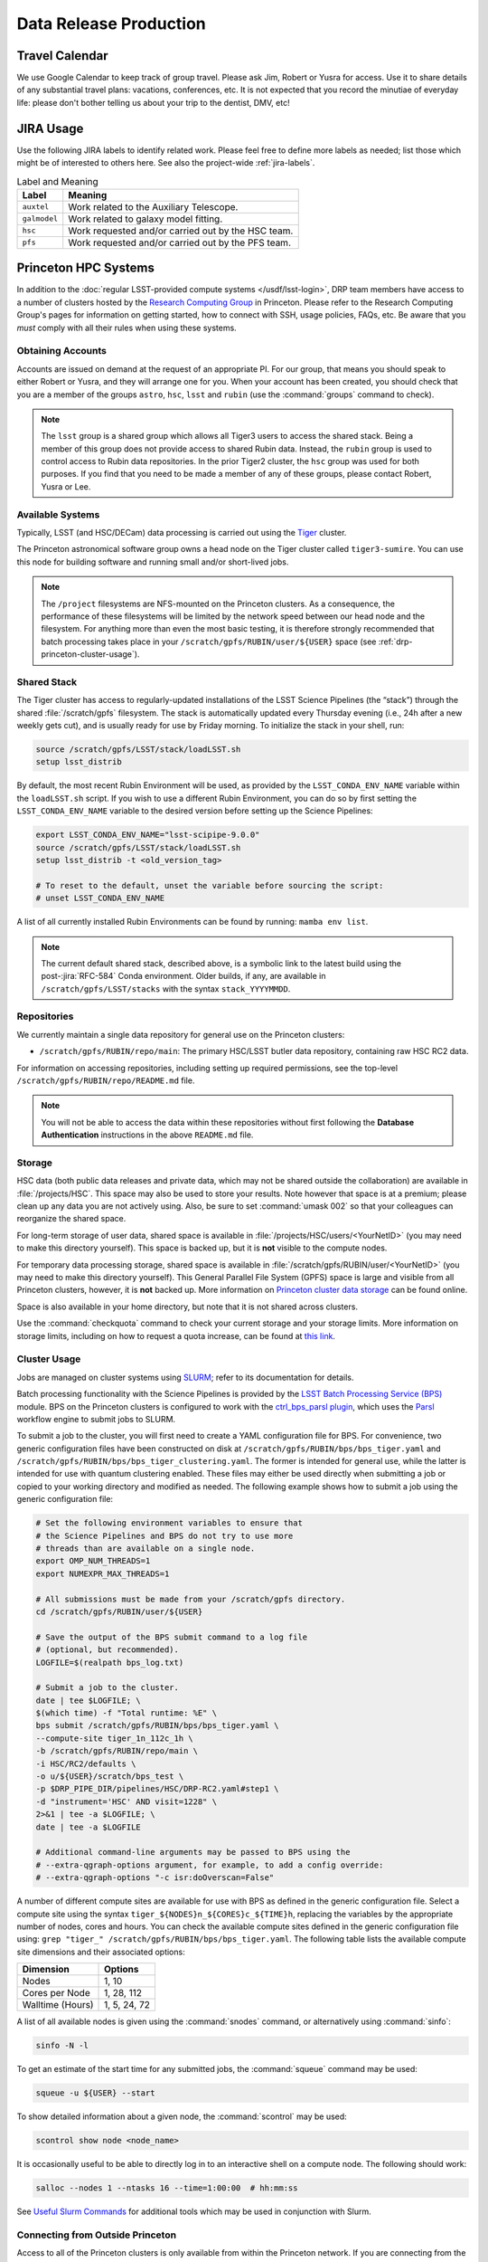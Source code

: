 #######################
Data Release Production
#######################

.. _drp-travel-calendar:

Travel Calendar
===============

We use Google Calendar to keep track of group travel.
Please ask Jim, Robert or Yusra for access.
Use it to share details of any substantial travel plans: vacations, conferences, etc.
It is not expected that you record the minutiae of everyday life: please don't bother telling us about your trip to the dentist, DMV, etc!

.. _drp-jira-usage:

JIRA Usage
==========

Use the following JIRA labels to identify related work.
Please feel free to define more labels as needed; list those which might be of interested to others here.
See also the project-wide :ref:`jira-labels`.

.. list-table:: Label and Meaning
   :header-rows: 1

   * - Label
     - Meaning
   * - ``auxtel``
     - Work related to the Auxiliary Telescope.
   * - ``galmodel``
     - Work related to galaxy model fitting.
   * - ``hsc``
     - Work requested and/or carried out by the HSC team.
   * - ``pfs``
     - Work requested and/or carried out by the PFS team.

.. _drp-princeton-hpc-systems:

Princeton HPC Systems
=====================

In addition to the :doc:`regular LSST-provided compute systems </usdf/lsst-login>`, DRP team members have access to a number of clusters hosted by the `Research Computing Group <https://researchcomputing.princeton.edu>`_ in Princeton.
Please refer to the Research Computing Group's pages for information on getting started, how to connect with SSH, usage policies, FAQs, etc.
Be aware that you *must* comply with all their rules when using these systems.

.. _drp-princeton-obtaining-accounts:

Obtaining Accounts
------------------

Accounts are issued on demand at the request of an appropriate PI.
For our group, that means you should speak to either Robert or Yusra, and they will arrange one for you.
When your account has been created, you should check that you are a member of the groups ``astro``, ``hsc``, ``lsst`` and ``rubin`` (use the :command:`groups` command to check).

.. note::

   The ``lsst`` group is a shared group which allows all Tiger3 users to access the shared stack.
   Being a member of this group does not provide access to shared Rubin data.
   Instead, the ``rubin`` group is used to control access to Rubin data repositories.
   In the prior Tiger2 cluster, the ``hsc`` group was used for both purposes.
   If you find that you need to be made a member of any of these groups, please contact Robert, Yusra or Lee.

.. _drp-princeton-available-systems:

Available Systems
-----------------

Typically, LSST (and HSC/DECam) data processing is carried out using the `Tiger`_ cluster.

.. _Tiger: https://researchcomputing.princeton.edu/systems/tiger

The Princeton astronomical software group owns a head node on the Tiger cluster called ``tiger3-sumire``.
You can use this node for building software and running small and/or short-lived jobs.

.. note::

   The ``/project`` filesystems are NFS-mounted on the Princeton clusters.
   As a consequence, the performance of these filesystems will be limited by the network speed between our head node and the filesystem.
   For anything more than even the most basic testing, it is therefore strongly recommended that batch processing takes place in your ``/scratch/gpfs/RUBIN/user/${USER}`` space (see :ref:`drp-princeton-cluster-usage`).

.. _drp-princeton-shared-stack:

Shared Stack
------------

The Tiger cluster has access to regularly-updated installations of the LSST Science Pipelines (the “stack”) through the shared :file:`/scratch/gpfs` filesystem.
The stack is automatically updated every Thursday evening (i.e., 24h after a new weekly gets cut), and is usually ready for use by Friday morning.
To initialize the stack in your shell, run:

.. code-block:: shell

   source /scratch/gpfs/LSST/stack/loadLSST.sh
   setup lsst_distrib

By default, the most recent Rubin Environment will be used, as provided by the ``LSST_CONDA_ENV_NAME`` variable within the ``loadLSST.sh`` script.
If you wish to use a different Rubin Environment, you can do so by first setting the ``LSST_CONDA_ENV_NAME`` variable to the desired version before setting up the Science Pipelines:

.. code-block:: shell

   export LSST_CONDA_ENV_NAME="lsst-scipipe-9.0.0"
   source /scratch/gpfs/LSST/stack/loadLSST.sh
   setup lsst_distrib -t <old_version_tag>

   # To reset to the default, unset the variable before sourcing the script:
   # unset LSST_CONDA_ENV_NAME

A list of all currently installed Rubin Environments can be found by running: ``mamba env list``.

.. note::

   The current default shared stack, described above, is a symbolic link to the latest build using the post-:jira:`RFC-584` Conda environment.
   Older builds, if any, are available in ``/scratch/gpfs/LSST/stacks`` with the syntax ``stack_YYYYMMDD``.

.. _drp-princeton-repositories:

Repositories
------------

We currently maintain a single data repository for general use on the Princeton clusters:

- ``/scratch/gpfs/RUBIN/repo/main``: The primary HSC/LSST butler data repository, containing raw HSC RC2 data.

For information on accessing repositories, including setting up required permissions, see the top-level ``/scratch/gpfs/RUBIN/repo/README.md`` file.

.. note::

   You will not be able to access the data within these repositories without first following the **Database Authentication** instructions in the above ``README.md`` file.

.. _drp-princeton-storage:

Storage
-------

HSC data (both public data releases and private data, which may not be shared outside the collaboration) are available in :file:`/projects/HSC`.
This space may also be used to store your results.
Note however that space is at a premium; please clean up any data you are not actively using.
Also, be sure to set :command:`umask 002` so that your colleagues can reorganize the shared space.

For long-term storage of user data, shared space is available in :file:`/projects/HSC/users/<YourNetID>` (you may need to make this directory yourself).
This space is backed up, but it is **not** visible to the compute nodes.

For temporary data processing storage, shared space is available in :file:`/scratch/gpfs/RUBIN/user/<YourNetID>` (you may need to make this directory yourself).
This General Parallel File System (GPFS) space is large and visible from all Princeton clusters, however, it is **not** backed up.
More information on `Princeton cluster data storage <https://researchcomputing.princeton.edu/support/knowledge-base/data-storage>`_ can be found online.

Space is also available in your home directory, but note that it is not shared across clusters.

Use the :command:`checkquota` command to check your current storage and your storage limits.
More information on storage limits, including on how to request a quota increase, can be found at `this link <https://researchcomputing.princeton.edu/support/knowledge-base/checkquota>`_.

.. _drp-princeton-cluster-usage:

Cluster Usage
-------------

Jobs are managed on cluster systems using `SLURM <https://slurm.schedmd.com>`_; refer to its documentation for details.

Batch processing functionality with the Science Pipelines is provided by the `LSST Batch Processing Service (BPS) <https://pipelines.lsst.io/modules/lsst.ctrl.bps>`_ module.
BPS on the Princeton clusters is configured to work with the `ctrl_bps_parsl plugin <https://github.com/lsst/ctrl_bps_parsl>`_, which uses the `Parsl <https://parsl-project.org>`_ workflow engine to submit jobs to SLURM.

To submit a job to the cluster, you will first need to create a YAML configuration file for BPS.
For convenience, two generic configuration files have been constructed on disk at ``/scratch/gpfs/RUBIN/bps/bps_tiger.yaml`` and ``/scratch/gpfs/RUBIN/bps/bps_tiger_clustering.yaml``.
The former is intended for general use, while the latter is intended for use with quantum clustering enabled.
These files may either be used directly when submitting a job or copied to your working directory and modified as needed.
The following example shows how to submit a job using the generic configuration file:

.. code-block:: shell

   # Set the following environment variables to ensure that
   # the Science Pipelines and BPS do not try to use more
   # threads than are available on a single node.
   export OMP_NUM_THREADS=1
   export NUMEXPR_MAX_THREADS=1

   # All submissions must be made from your /scratch/gpfs directory.
   cd /scratch/gpfs/RUBIN/user/${USER}

   # Save the output of the BPS submit command to a log file
   # (optional, but recommended).
   LOGFILE=$(realpath bps_log.txt)

   # Submit a job to the cluster.
   date | tee $LOGFILE; \
   $(which time) -f "Total runtime: %E" \
   bps submit /scratch/gpfs/RUBIN/bps/bps_tiger.yaml \
   --compute-site tiger_1n_112c_1h \
   -b /scratch/gpfs/RUBIN/repo/main \
   -i HSC/RC2/defaults \
   -o u/${USER}/scratch/bps_test \
   -p $DRP_PIPE_DIR/pipelines/HSC/DRP-RC2.yaml#step1 \
   -d "instrument='HSC' AND visit=1228" \
   2>&1 | tee -a $LOGFILE; \
   date | tee -a $LOGFILE

   # Additional command-line arguments may be passed to BPS using the
   # --extra-qgraph-options argument, for example, to add a config override:
   # --extra-qgraph-options "-c isr:doOverscan=False"

A number of different compute sites are available for use with BPS as defined in the generic configuration file.
Select a compute site using the syntax ``tiger_${NODES}n_${CORES}c_${TIME}h``, replacing the variables by the appropriate number of nodes, cores and hours.
You can check the available compute sites defined in the generic configuration file using: ``grep "tiger_" /scratch/gpfs/RUBIN/bps/bps_tiger.yaml``.
The following table lists the available compute site dimensions and their associated options:

.. list-table::
   :header-rows: 1

   * - Dimension
     - Options
   * - Nodes
     - 1, 10
   * - Cores per Node
     - 1, 28, 112
   * - Walltime (Hours)
     - 1, 5, 24, 72

A list of all available nodes is given using the :command:`snodes` command, or alternatively using :command:`sinfo`:

.. code-block:: shell

   sinfo -N -l

To get an estimate of the start time for any submitted jobs, the :command:`squeue` command may be used:

.. code-block:: shell

   squeue -u ${USER} --start

To show detailed information about a given node, the :command:`scontrol` may be used:

.. code-block:: shell

   scontrol show node <node_name>

It is occasionally useful to be able to directly log in to an interactive shell on a compute node.
The following should work:

.. code-block:: shell

   salloc --nodes 1 --ntasks 16 --time=1:00:00  # hh:mm:ss

See `Useful Slurm Commands <https://researchcomputing.princeton.edu/support/knowledge-base/slurm#commands>`_ for additional tools which may be used in conjunction with Slurm.

.. _drp-princeton-connecting-outside:

Connecting from Outside Princeton
---------------------------------

Access to all of the Princeton clusters is only available from within the Princeton network.
If you are connecting from the outside, you will need to bounce through another host on campus first.
Options include:

- Jumping through the Research Computing ``tigressgateway`` host;
- Bouncing your connection through a `host on the Peyton network <http://www.astro.princeton.edu/docs/Hardware>`_ (this is usually the easiest way to go);
- Making use of the `University's VPN service <https://www.net.princeton.edu/vpn/>`_.

If you choose the first or second options, you may find the ``ProxyCommand`` or ``ProxyJump`` options to SSH helpful.
For example, adding the following to :file:`~/.ssh/config` will automatically route your connection to the right place when you run :command:`ssh tiger`::

    Host tiger
        HostName tiger3-sumire.princeton.edu
        ProxyCommand ssh coma.astro.princeton.edu -W %h:%p

The following SSH configuration allows access via the Research Computing gateway::

    Host tigressgateway
        HostName tigressgateway.princeton.edu
    Host tiger* tigressdata*
        ProxyCommand ssh -q -W %h:%p tigressgateway.princeton.edu
    Host tiger
        Hostname tiger3-sumire.princeton.edu

or alternatively::

    Host tigressgateway
        HostName tigressgateway.princeton.edu
    Host tiger
        Hostname tiger3-sumire.princeton.edu
        ProxyJump tigressgateway

(It may also be necessary to add a ``User`` line under ``Host tigressgateway`` if there is a mismatch between your local and Princeton usernames.)
Entry to ``tigressgateway`` requires `2FA <https://www.princeton.edu/duoportal>`_;
we recommend using the ``ControlMaster`` feature of SSH to persist connections, e.g.::

    ControlMaster auto
    ControlPath ~/.ssh/cm/%r@%h:%p
    ControlPersist 5m

(It may be necessary to create the directory ``~/.ssh/cm``.)

See also the `Peyton Hall tips on using SSH <http://www.astro.princeton.edu/docs/SSH>`_.

.. _drp-princeton-help-support:

Help & Support
--------------

Contact the Computational Science and Engineering Support group using `cses@princeton.edu <mailto:cses@princeton.edu>`_ for technical support when using these systems.
Note that neither the regular Peyton Hall sysadmins (help@astro) nor the LSST Project can provide help.
